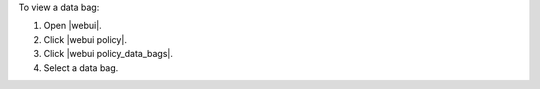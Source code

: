 .. This is an included how-to. 


To view a data bag:

#. Open |webui|.
#. Click |webui policy|.
#. Click |webui policy_data_bags|.
#. Select a data bag.
